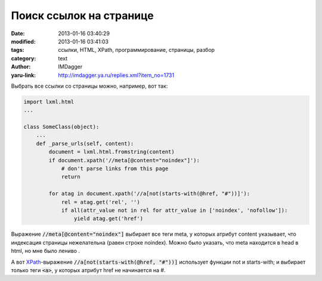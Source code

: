 Поиск ссылок на странице
========================
:date: 2013-01-16 03:40:29
:modified: 2013-01-16 03:41:03
:tags: ссылки, HTML, XPath, программирование, страницы, разбор
:category: text
:author: IMDagger
:yaru-link: http://imdagger.ya.ru/replies.xml?item_no=1731

Выбрать все ссылки со страницы можно, например, вот так:

.. code-block:: python

        import lxml.html
        ...

        class SomeClass(object):
            ...
            def _parse_urls(self, content):
                document = lxml.html.fromstring(content)
                if document.xpath('//meta[@content="noindex"]'):
                    # don't parse links from this page
                    return

                for atag in document.xpath('//a[not(starts-with(@href, "#"))]'):
                    rel = atag.get('rel', '')
                    if all(attr_value not in rel for attr_value in ['noindex', 'nofollow']):
                        yield atag.get('href')

Выражение :code:`//meta[@content="noindex"]` выбирает все теги meta, у
которых атрибут content указывает, что индексация страницы нежелательна
(равен строке noindex). Можно было указать, что meta находится в head в
html, но мне было лениво .

А вот `XPath <http://ru.wikipedia.org/wiki/XPath>`__-выражение
:code:`//a[not(starts-with(@href, "#"))]` использует функции not и starts-with;
и выбирает только теги :code:`<a>`, у которых атрибут href не начинается на #.
